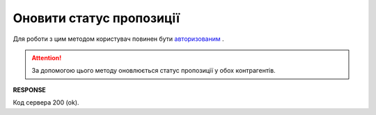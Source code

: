 #############################################################
**Оновити статус пропозиції**
#############################################################

Для роботи з цим методом користувач повинен бути `авторизованим <https://wiki.edi-n.com/uk/latest/E_SPEC/EDIN_2_0/API_2_0/Methods/Authorization.html>`__ .

.. attention::
    За допомогою цього методу оновлюється статус пропозиції у обох контрагентів. 

.. csv-table:: 
  :file: UpdateAgreementStatus.csv
  :widths:  10, 41
  :stub-columns: 0

**RESPONSE**

Код сервера 200 (ok).